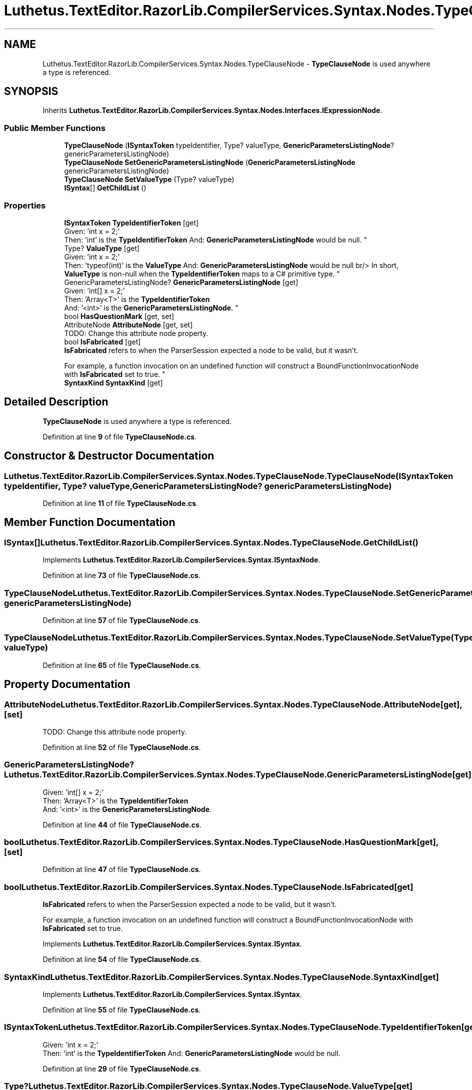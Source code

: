.TH "Luthetus.TextEditor.RazorLib.CompilerServices.Syntax.Nodes.TypeClauseNode" 3 "Version 1.0.0" "Luthetus.Ide" \" -*- nroff -*-
.ad l
.nh
.SH NAME
Luthetus.TextEditor.RazorLib.CompilerServices.Syntax.Nodes.TypeClauseNode \- \fBTypeClauseNode\fP is used anywhere a type is referenced\&.  

.SH SYNOPSIS
.br
.PP
.PP
Inherits \fBLuthetus\&.TextEditor\&.RazorLib\&.CompilerServices\&.Syntax\&.Nodes\&.Interfaces\&.IExpressionNode\fP\&.
.SS "Public Member Functions"

.in +1c
.ti -1c
.RI "\fBTypeClauseNode\fP (\fBISyntaxToken\fP typeIdentifier, Type? valueType, \fBGenericParametersListingNode\fP? genericParametersListingNode)"
.br
.ti -1c
.RI "\fBTypeClauseNode\fP \fBSetGenericParametersListingNode\fP (\fBGenericParametersListingNode\fP genericParametersListingNode)"
.br
.ti -1c
.RI "\fBTypeClauseNode\fP \fBSetValueType\fP (Type? valueType)"
.br
.ti -1c
.RI "\fBISyntax\fP[] \fBGetChildList\fP ()"
.br
.in -1c
.SS "Properties"

.in +1c
.ti -1c
.RI "\fBISyntaxToken\fP \fBTypeIdentifierToken\fP\fR [get]\fP"
.br
.RI "Given: 'int x = 2;'
.br
 Then: 'int' is the \fBTypeIdentifierToken\fP And: \fBGenericParametersListingNode\fP would be null\&. "
.ti -1c
.RI "Type? \fBValueType\fP\fR [get]\fP"
.br
.RI "Given: 'int x = 2;'
.br
 Then: 'typeof(int)' is the \fBValueType\fP And: \fBGenericParametersListingNode\fP would be null br/> In short, \fBValueType\fP is non-null when the \fBTypeIdentifierToken\fP maps to a C# primitive type\&. "
.ti -1c
.RI "GenericParametersListingNode? \fBGenericParametersListingNode\fP\fR [get]\fP"
.br
.RI "Given: 'int[] x = 2;'
.br
 Then: 'Array<T>' is the \fBTypeIdentifierToken\fP
.br
 And: '<int>' is the \fBGenericParametersListingNode\fP\&. "
.ti -1c
.RI "bool \fBHasQuestionMark\fP\fR [get, set]\fP"
.br
.ti -1c
.RI "AttributeNode \fBAttributeNode\fP\fR [get, set]\fP"
.br
.RI "TODO: Change this attribute node property\&. "
.ti -1c
.RI "bool \fBIsFabricated\fP\fR [get]\fP"
.br
.RI "\fBIsFabricated\fP refers to when the ParserSession expected a node to be valid, but it wasn't\&.
.br

.br
For example, a function invocation on an undefined function will construct a BoundFunctionInvocationNode with \fBIsFabricated\fP set to true\&. "
.ti -1c
.RI "\fBSyntaxKind\fP \fBSyntaxKind\fP\fR [get]\fP"
.br
.in -1c
.SH "Detailed Description"
.PP 
\fBTypeClauseNode\fP is used anywhere a type is referenced\&. 
.PP
Definition at line \fB9\fP of file \fBTypeClauseNode\&.cs\fP\&.
.SH "Constructor & Destructor Documentation"
.PP 
.SS "Luthetus\&.TextEditor\&.RazorLib\&.CompilerServices\&.Syntax\&.Nodes\&.TypeClauseNode\&.TypeClauseNode (\fBISyntaxToken\fP typeIdentifier, Type? valueType, \fBGenericParametersListingNode\fP? genericParametersListingNode)"

.PP
Definition at line \fB11\fP of file \fBTypeClauseNode\&.cs\fP\&.
.SH "Member Function Documentation"
.PP 
.SS "\fBISyntax\fP[] Luthetus\&.TextEditor\&.RazorLib\&.CompilerServices\&.Syntax\&.Nodes\&.TypeClauseNode\&.GetChildList ()"

.PP
Implements \fBLuthetus\&.TextEditor\&.RazorLib\&.CompilerServices\&.Syntax\&.ISyntaxNode\fP\&.
.PP
Definition at line \fB73\fP of file \fBTypeClauseNode\&.cs\fP\&.
.SS "\fBTypeClauseNode\fP Luthetus\&.TextEditor\&.RazorLib\&.CompilerServices\&.Syntax\&.Nodes\&.TypeClauseNode\&.SetGenericParametersListingNode (\fBGenericParametersListingNode\fP genericParametersListingNode)"

.PP
Definition at line \fB57\fP of file \fBTypeClauseNode\&.cs\fP\&.
.SS "\fBTypeClauseNode\fP Luthetus\&.TextEditor\&.RazorLib\&.CompilerServices\&.Syntax\&.Nodes\&.TypeClauseNode\&.SetValueType (Type? valueType)"

.PP
Definition at line \fB65\fP of file \fBTypeClauseNode\&.cs\fP\&.
.SH "Property Documentation"
.PP 
.SS "AttributeNode Luthetus\&.TextEditor\&.RazorLib\&.CompilerServices\&.Syntax\&.Nodes\&.TypeClauseNode\&.AttributeNode\fR [get]\fP, \fR [set]\fP"

.PP
TODO: Change this attribute node property\&. 
.PP
Definition at line \fB52\fP of file \fBTypeClauseNode\&.cs\fP\&.
.SS "GenericParametersListingNode? Luthetus\&.TextEditor\&.RazorLib\&.CompilerServices\&.Syntax\&.Nodes\&.TypeClauseNode\&.GenericParametersListingNode\fR [get]\fP"

.PP
Given: 'int[] x = 2;'
.br
 Then: 'Array<T>' is the \fBTypeIdentifierToken\fP
.br
 And: '<int>' is the \fBGenericParametersListingNode\fP\&. 
.PP
Definition at line \fB44\fP of file \fBTypeClauseNode\&.cs\fP\&.
.SS "bool Luthetus\&.TextEditor\&.RazorLib\&.CompilerServices\&.Syntax\&.Nodes\&.TypeClauseNode\&.HasQuestionMark\fR [get]\fP, \fR [set]\fP"

.PP
Definition at line \fB47\fP of file \fBTypeClauseNode\&.cs\fP\&.
.SS "bool Luthetus\&.TextEditor\&.RazorLib\&.CompilerServices\&.Syntax\&.Nodes\&.TypeClauseNode\&.IsFabricated\fR [get]\fP"

.PP
\fBIsFabricated\fP refers to when the ParserSession expected a node to be valid, but it wasn't\&.
.br

.br
For example, a function invocation on an undefined function will construct a BoundFunctionInvocationNode with \fBIsFabricated\fP set to true\&. 
.PP
Implements \fBLuthetus\&.TextEditor\&.RazorLib\&.CompilerServices\&.Syntax\&.ISyntax\fP\&.
.PP
Definition at line \fB54\fP of file \fBTypeClauseNode\&.cs\fP\&.
.SS "\fBSyntaxKind\fP Luthetus\&.TextEditor\&.RazorLib\&.CompilerServices\&.Syntax\&.Nodes\&.TypeClauseNode\&.SyntaxKind\fR [get]\fP"

.PP
Implements \fBLuthetus\&.TextEditor\&.RazorLib\&.CompilerServices\&.Syntax\&.ISyntax\fP\&.
.PP
Definition at line \fB55\fP of file \fBTypeClauseNode\&.cs\fP\&.
.SS "\fBISyntaxToken\fP Luthetus\&.TextEditor\&.RazorLib\&.CompilerServices\&.Syntax\&.Nodes\&.TypeClauseNode\&.TypeIdentifierToken\fR [get]\fP"

.PP
Given: 'int x = 2;'
.br
 Then: 'int' is the \fBTypeIdentifierToken\fP And: \fBGenericParametersListingNode\fP would be null\&. 
.PP
Definition at line \fB29\fP of file \fBTypeClauseNode\&.cs\fP\&.
.SS "Type? Luthetus\&.TextEditor\&.RazorLib\&.CompilerServices\&.Syntax\&.Nodes\&.TypeClauseNode\&.ValueType\fR [get]\fP"

.PP
Given: 'int x = 2;'
.br
 Then: 'typeof(int)' is the \fBValueType\fP And: \fBGenericParametersListingNode\fP would be null br/> In short, \fBValueType\fP is non-null when the \fBTypeIdentifierToken\fP maps to a C# primitive type\&. 
.PP
Definition at line \fB38\fP of file \fBTypeClauseNode\&.cs\fP\&.

.SH "Author"
.PP 
Generated automatically by Doxygen for Luthetus\&.Ide from the source code\&.
